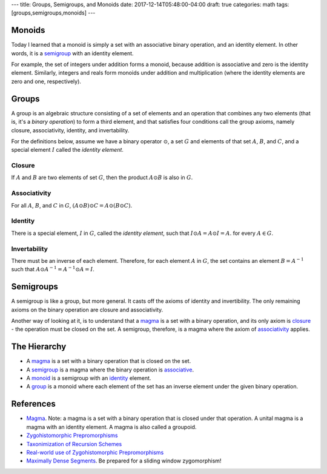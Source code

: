 ---
title: Groups, Semigroups, and Monoids
date: 2017-12-14T05:48:00-04:00
draft: true
categories: math
tags: [groups,semigroups,monoids]
---

.. _monoid:

*******
Monoids
*******

Today I learned that a monoid is simply a set with an associative binary operation, and an identity element. In other words, it is a `semigroup <semigroups_>`_ with an identity element.

For example, the set of integers under addition forms a monoid, because addition is associative and zero is the identity element. Similarly, integers and reals form monoids under addition and multiplication (where the identity elements are zero and one, respectively).

.. _group:

******
Groups
******

A group is an algebraic structure consisting of a set of elements and an operation that combines any two elements (that is, it's a *binary operation*) to form a third element, and that satisfies four conditions call the group axioms, namely closure, associativity, identity, and invertability.

For the definitions below, assume we have a binary operator :math:`\odot`, a set :math:`G` and elements of that set :math:`A`, :math:`B`, and :math:`C`, and a special element :math:`I` called the *identity element*.

.. closure:

Closure
=======

If :math:`A` and :math:`B` are two elements of set :math:`G`, then the product :math:`A \odot B` is also in :math:`G`.

.. _associativity:

Associativity
=============

For all :math:`A`, :math:`B`, and :math:`C` in :math:`G`, :math:`(A \odot B) \odot C = A \odot (B \odot C)`.

.. _identity:

Identity
========

There is a special element, :math:`I` in :math:`G`, called the *identity element*, such that :math:`I \odot A = A \odot I = A`. for every :math:`A \in G`.

Invertability
=============

There must be an inverse of each element. Therefore, for each element :math:`A` in :math:`G`, the set contains an element :math:`B = A^{-1}` such that :math:`A \odot A^{-1} = A^{-1} \odot A = I`.

.. _semigroup:

**********
Semigroups
**********

A semigroup is like a group, but more general. It casts off the axioms of identity and invertibility. The only remaining axioms on the binary operation are closure and associativity.

Another way of looking at it, is to understand that a `magma`_ is a set with a binary operation, and its only axiom is `closure`_ - the operation must be closed on the set. A semigroup, therefore, is a magma where the axiom of `associativity`_ applies.

*************
The Hierarchy
*************

* A `magma`_ is a set with a binary operation that is closed on the set.
* A `semigroup`_ is a magma where the binary operation is `associative <associativity_>`_.
* A `monoid`_ is a semigroup with an `identity`_ element.
* A `group`_ is a monoid where each element of the set has an inverse element under the given binary operation.

**********
References
**********

* `Magma`_. Note: a magma is a set with a binary operation that is closed under that operation. A unital magma is a magma with an identity element. A magma is also called a groupoid.
* `Zygohistomorphic Prepromorphisms`_
* `Taxonimization of Recursion Schemes`_
* `Real-world use of Zygohistomorphic Prepromorphisms`_
* `Maximally Dense Segments`_. Be prepared for a sliding window zygomorphism!

.. _magma: https://en.wikipedia.org/wiki/Magma_(algebra)
.. _zygohistomorphic prepromorphisms: https://wiki.haskell.org/Zygohistomorphic_prepromorphisms
.. _taxonimization of recursion schemes: https://www.quora.com/What-are-Zygohistomorphic-prepromorphisms-and-how-are-they-used
.. _real-world use of zygohistomorphic prepromorphisms: https://stackoverflow.com/questions/5057136/real-world-applications-of-zygohistomorphic-prepromorphisms
.. _maximally dense segments: http://www.iis.sinica.edu.tw/~scm/2010/functional-pearl-maximally-dense-segments/
